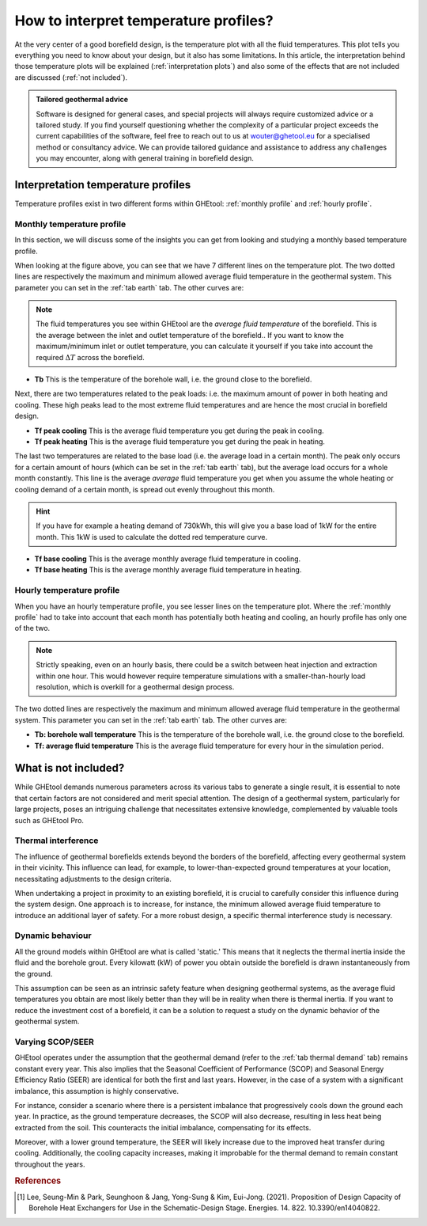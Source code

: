 .. _interpret results::

How to interpret temperature profiles?
######################################

At the very center of a good borefield design, is the temperature plot with all the fluid temperatures. This plot
tells you everything you need to know about your design, but it also has some limitations. In this article, the interpretation
behind those temperature plots will be explained (:ref:`interpretation plots`) and also some of the effects that are not included
are discussed (:ref:`not included`).

.. admonition:: Tailored geothermal advice

    Software is designed for general cases, and special projects will always require customized advice or a tailored study.
    If you find yourself questioning whether the complexity of a particular project exceeds the current capabilities of the software,
    feel free to reach out to us at `wouter@ghetool.eu <mailto:wouter@ghetool.eu>`_ for a specialised method or consultancy advice.
    We can provide tailored guidance and assistance to address any challenges you may encounter, along with general training in borefield design.

.. _interpretation plots::

Interpretation temperature profiles
***********************************

Temperature profiles exist in two different forms within GHEtool: :ref:`monthly profile` and :ref:`hourly profile`.

.. _monthly profile::

Monthly temperature profile
---------------------------
In this section, we will discuss some of the insights you can get from looking and studying a monthly based temperature profile.

.. image:: Figures/results.png
  :alt: Monthly temperature profile

When looking at the figure above, you can see that we have 7 different lines on the temperature plot.
The two dotted lines are respectively the maximum and minimum allowed average fluid temperature in the geothermal system.
This parameter you can set in the :ref:`tab earth` tab. The other curves are:

.. note::
    The fluid temperatures you see within GHEtool are the *average fluid temperature* of the borefield.
    This is the average between the inlet and outlet temperature of the borefield.. If you want to know the maximum/minimum inlet or outlet
    temperature, you can calculate it yourself if you take into account the required :math:`\Delta T` across the borefield.

* **Tb** This is the temperature of the borehole wall, i.e. the ground close to the borefield.

Next, there are two temperatures related to the peak loads: i.e. the maximum amount of power in both heating and cooling.
These high peaks lead to the most extreme fluid temperatures and are hence the most crucial in borefield design.

* **Tf peak cooling** This is the average fluid temperature you get during the peak in cooling.
* **Tf peak heating** This is the average fluid temperature you get during the peak in heating.

The last two temperatures are related to the base load (i.e. the average load in a certain month). The peak only occurs for
a certain amount of hours (which can be set in the :ref:`tab earth` tab), but the average load occurs for a whole month constantly.
This line is the average *average* fluid temperature you get when you assume the whole heating or cooling demand of a certain month,
is spread out evenly throughout this month.

.. hint::
    If you have for example a heating demand of 730kWh, this will give you a base load of 1kW for the entire month.
    This 1kW is used to calculate the dotted red temperature curve.

* **Tf base cooling** This is the average monthly average fluid temperature in cooling.
* **Tf base heating** This is the average monthly average fluid temperature in heating.


.. _hourly profile::

Hourly temperature profile
--------------------------
When you have an hourly temperature profile, you see lesser lines on the temperature plot.
Where the :ref:`monthly profile` had to take into account that each month has potentially both heating and cooling,
an hourly profile has only one of the two.

.. note::
    Strictly speaking, even on an hourly basis, there could be a switch between heat injection and extraction within one hour.
    This would however require temperature simulations with a smaller-than-hourly load resolution, which is
    overkill for a geothermal design process.

.. image:: Figures/results_hourly.png
  :alt: Hourly temperature profile

The two dotted lines are respectively the maximum and minimum allowed average fluid temperature in the geothermal system.
This parameter you can set in the :ref:`tab earth` tab. The other curves are:

* **Tb: borehole wall temperature** This is the temperature of the borehole wall, i.e. the ground close to the borefield.
* **Tf: average fluid temperature** This is the average fluid temperature for every hour in the simulation period.

.. _not included::

What is not included?
*********************

While GHEtool demands numerous parameters across its various tabs to generate a single result, it is essential to note that
certain factors are not considered and merit special attention. The design of a geothermal system, particularly for large projects,
poses an intriguing challenge that necessitates extensive knowledge, complemented by valuable tools such as GHEtool Pro.

Thermal interference
--------------------
The influence of geothermal borefields extends beyond the borders of the borefield, affecting every geothermal system in their vicinity.
This influence can lead, for example, to lower-than-expected ground temperatures at your location, necessitating adjustments to the design criteria.

When undertaking a project in proximity to an existing borefield, it is crucial to carefully consider this influence during the system design.
One approach is to increase, for instance, the minimum allowed average fluid temperature to introduce an additional layer of safety.
For a more robust design, a specific thermal interference study is necessary.

.. image:: Figures/Interference.png
  :alt: Geothermal interference
  :width: 300
  :align: center

Dynamic behaviour
-----------------
All the ground models within GHEtool are what is called 'static.' This means that it neglects the thermal inertia inside the fluid and the borehole grout.
Every kilowatt (kW) of power you obtain outside the borefield is drawn instantaneously from the ground.

This assumption can be seen as an intrinsic safety feature when designing geothermal systems, as the average fluid temperatures
you obtain are most likely better than they will be in reality when there is thermal inertia.
If you want to reduce the investment cost of a borefield, it can be a solution to request a study on the dynamic behavior of the geothermal system.

Varying SCOP/SEER
-----------------
GHEtool operates under the assumption that the geothermal demand (refer to the :ref:`tab thermal demand` tab) remains
constant every year. This also implies that the Seasonal Coefficient of Performance (SCOP) and Seasonal Energy Efficiency Ratio (SEER)
are identical for both the first and last years. However, in the case of a system with a significant imbalance, this assumption is highly conservative.

For instance, consider a scenario where there is a persistent imbalance that progressively cools down the ground each year.
In practice, as the ground temperature decreases, the SCOP will also decrease, resulting in less heat being extracted from the soil.
This counteracts the initial imbalance, compensating for its effects.

Moreover, with a lower ground temperature, the SEER will likely increase due to the improved heat transfer during cooling.
Additionally, the cooling capacity increases, making it improbable for the thermal demand to remain constant throughout the years.

.. rubric:: References
.. [1] Lee, Seung-Min & Park, Seunghoon & Jang, Yong-Sung & Kim, Eui-Jong. (2021). Proposition of Design Capacity of Borehole Heat Exchangers for Use in the Schematic-Design Stage. Energies. 14. 822. 10.3390/en14040822.
